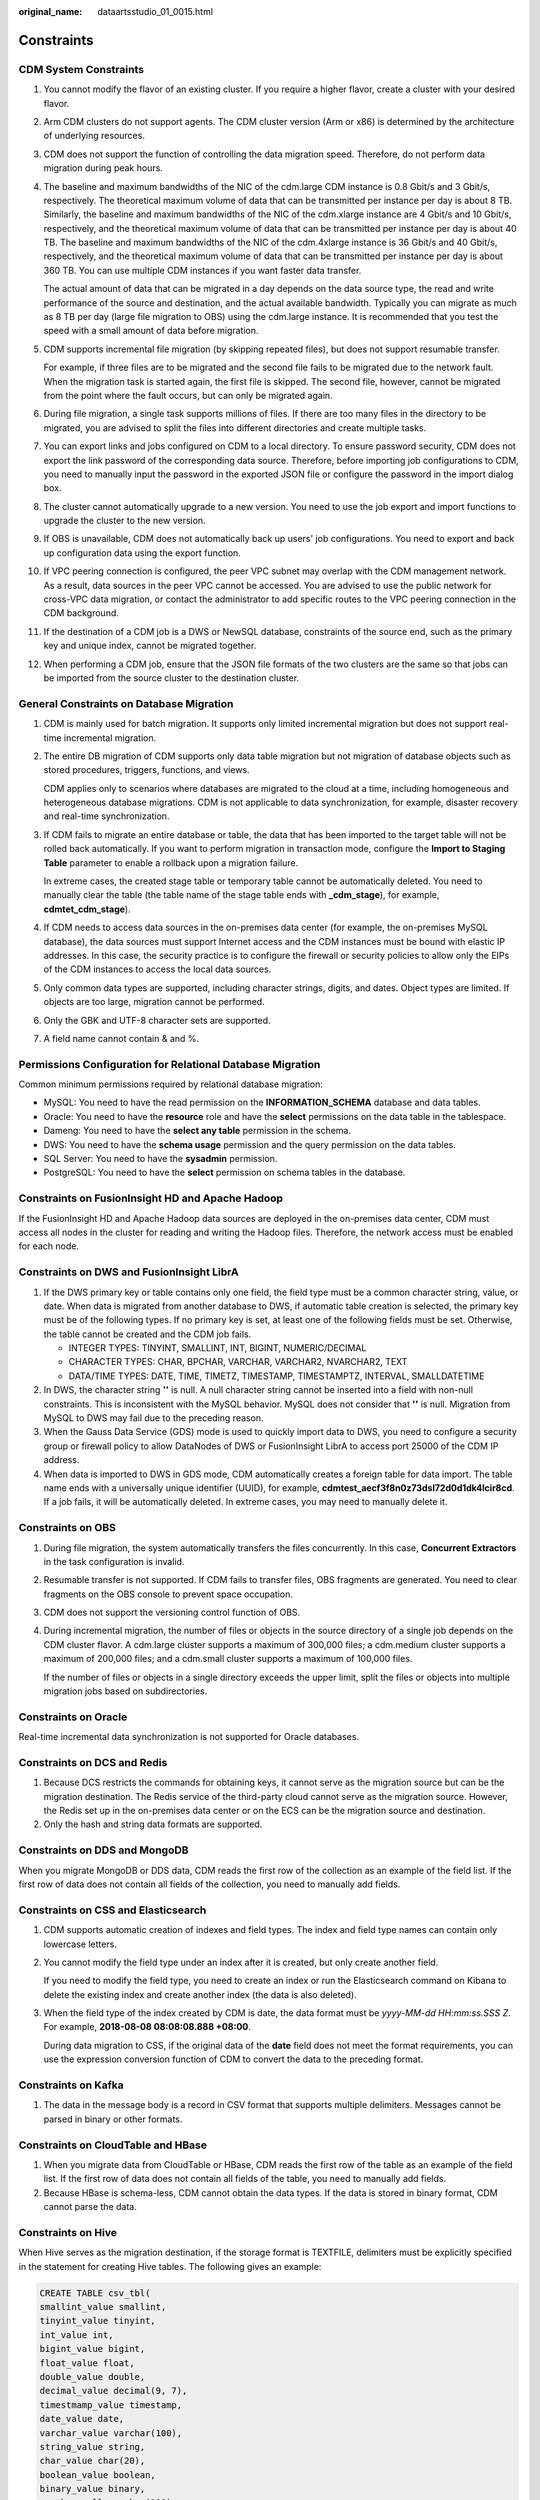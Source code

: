 :original_name: dataartsstudio_01_0015.html

.. _dataartsstudio_01_0015:

Constraints
===========

**CDM System Constraints**
--------------------------

#. You cannot modify the flavor of an existing cluster. If you require a higher flavor, create a cluster with your desired flavor.

#. Arm CDM clusters do not support agents. The CDM cluster version (Arm or x86) is determined by the architecture of underlying resources.

#. CDM does not support the function of controlling the data migration speed. Therefore, do not perform data migration during peak hours.

#. The baseline and maximum bandwidths of the NIC of the cdm.large CDM instance is 0.8 Gbit/s and 3 Gbit/s, respectively. The theoretical maximum volume of data that can be transmitted per instance per day is about 8 TB. Similarly, the baseline and maximum bandwidths of the NIC of the cdm.xlarge instance are 4 Gbit/s and 10 Gbit/s, respectively, and the theoretical maximum volume of data that can be transmitted per instance per day is about 40 TB. The baseline and maximum bandwidths of the NIC of the cdm.4xlarge instance is 36 Gbit/s and 40 Gbit/s, respectively, and the theoretical maximum volume of data that can be transmitted per instance per day is about 360 TB. You can use multiple CDM instances if you want faster data transfer.

   The actual amount of data that can be migrated in a day depends on the data source type, the read and write performance of the source and destination, and the actual available bandwidth. Typically you can migrate as much as 8 TB per day (large file migration to OBS) using the cdm.large instance. It is recommended that you test the speed with a small amount of data before migration.

#. CDM supports incremental file migration (by skipping repeated files), but does not support resumable transfer.

   For example, if three files are to be migrated and the second file fails to be migrated due to the network fault. When the migration task is started again, the first file is skipped. The second file, however, cannot be migrated from the point where the fault occurs, but can only be migrated again.

#. During file migration, a single task supports millions of files. If there are too many files in the directory to be migrated, you are advised to split the files into different directories and create multiple tasks.

#. You can export links and jobs configured on CDM to a local directory. To ensure password security, CDM does not export the link password of the corresponding data source. Therefore, before importing job configurations to CDM, you need to manually input the password in the exported JSON file or configure the password in the import dialog box.

#. The cluster cannot automatically upgrade to a new version. You need to use the job export and import functions to upgrade the cluster to the new version.

#. If OBS is unavailable, CDM does not automatically back up users' job configurations. You need to export and back up configuration data using the export function.

#. If VPC peering connection is configured, the peer VPC subnet may overlap with the CDM management network. As a result, data sources in the peer VPC cannot be accessed. You are advised to use the public network for cross-VPC data migration, or contact the administrator to add specific routes to the VPC peering connection in the CDM background.

#. If the destination of a CDM job is a DWS or NewSQL database, constraints of the source end, such as the primary key and unique index, cannot be migrated together.

#. When performing a CDM job, ensure that the JSON file formats of the two clusters are the same so that jobs can be imported from the source cluster to the destination cluster.

**General Constraints on Database Migration**
---------------------------------------------

#. CDM is mainly used for batch migration. It supports only limited incremental migration but does not support real-time incremental migration.

#. The entire DB migration of CDM supports only data table migration but not migration of database objects such as stored procedures, triggers, functions, and views.

   CDM applies only to scenarios where databases are migrated to the cloud at a time, including homogeneous and heterogeneous database migrations. CDM is not applicable to data synchronization, for example, disaster recovery and real-time synchronization.

#. If CDM fails to migrate an entire database or table, the data that has been imported to the target table will not be rolled back automatically. If you want to perform migration in transaction mode, configure the **Import to Staging Table** parameter to enable a rollback upon a migration failure.

   In extreme cases, the created stage table or temporary table cannot be automatically deleted. You need to manually clear the table (the table name of the stage table ends with **\_cdm_stage**), for example, **cdmtet_cdm_stage**).

#. If CDM needs to access data sources in the on-premises data center (for example, the on-premises MySQL database), the data sources must support Internet access and the CDM instances must be bound with elastic IP addresses. In this case, the security practice is to configure the firewall or security policies to allow only the EIPs of the CDM instances to access the local data sources.

#. Only common data types are supported, including character strings, digits, and dates. Object types are limited. If objects are too large, migration cannot be performed.

#. Only the GBK and UTF-8 character sets are supported.

#. A field name cannot contain & and %.

**Permissions Configuration for Relational Database Migration**
---------------------------------------------------------------

Common minimum permissions required by relational database migration:

-  MySQL: You need to have the read permission on the **INFORMATION_SCHEMA** database and data tables.
-  Oracle: You need to have the **resource** role and have the **select** permissions on the data table in the tablespace.
-  Dameng: You need to have the **select any table** permission in the schema.
-  DWS: You need to have the **schema usage** permission and the query permission on the data tables.
-  SQL Server: You need to have the **sysadmin** permission.
-  PostgreSQL: You need to have the **select** permission on schema tables in the database.

**Constraints on FusionInsight HD and Apache Hadoop**
-----------------------------------------------------

If the FusionInsight HD and Apache Hadoop data sources are deployed in the on-premises data center, CDM must access all nodes in the cluster for reading and writing the Hadoop files. Therefore, the network access must be enabled for each node.

**Constraints on DWS and FusionInsight LibrA**
----------------------------------------------

#. If the DWS primary key or table contains only one field, the field type must be a common character string, value, or date. When data is migrated from another database to DWS, if automatic table creation is selected, the primary key must be of the following types. If no primary key is set, at least one of the following fields must be set. Otherwise, the table cannot be created and the CDM job fails.

   -  INTEGER TYPES: TINYINT, SMALLINT, INT, BIGINT, NUMERIC/DECIMAL
   -  CHARACTER TYPES: CHAR, BPCHAR, VARCHAR, VARCHAR2, NVARCHAR2, TEXT
   -  DATA/TIME TYPES: DATE, TIME, TIMETZ, TIMESTAMP, TIMESTAMPTZ, INTERVAL, SMALLDATETIME

#. In DWS, the character string **''** is null. A null character string cannot be inserted into a field with non-null constraints. This is inconsistent with the MySQL behavior. MySQL does not consider that **''** is null. Migration from MySQL to DWS may fail due to the preceding reason.
#. When the Gauss Data Service (GDS) mode is used to quickly import data to DWS, you need to configure a security group or firewall policy to allow DataNodes of DWS or FusionInsight LibrA to access port 25000 of the CDM IP address.
#. When data is imported to DWS in GDS mode, CDM automatically creates a foreign table for data import. The table name ends with a universally unique identifier (UUID), for example, **cdmtest_aecf3f8n0z73dsl72d0d1dk4lcir8cd**. If a job fails, it will be automatically deleted. In extreme cases, you may need to manually delete it.

**Constraints on OBS**
----------------------

#. During file migration, the system automatically transfers the files concurrently. In this case, **Concurrent Extractors** in the task configuration is invalid.

#. Resumable transfer is not supported. If CDM fails to transfer files, OBS fragments are generated. You need to clear fragments on the OBS console to prevent space occupation.

#. CDM does not support the versioning control function of OBS.

#. During incremental migration, the number of files or objects in the source directory of a single job depends on the CDM cluster flavor. A cdm.large cluster supports a maximum of 300,000 files; a cdm.medium cluster supports a maximum of 200,000 files; and a cdm.small cluster supports a maximum of 100,000 files.

   If the number of files or objects in a single directory exceeds the upper limit, split the files or objects into multiple migration jobs based on subdirectories.

**Constraints on Oracle**
-------------------------

Real-time incremental data synchronization is not supported for Oracle databases.

**Constraints on DCS and Redis**
--------------------------------

#. Because DCS restricts the commands for obtaining keys, it cannot serve as the migration source but can be the migration destination. The Redis service of the third-party cloud cannot serve as the migration source. However, the Redis set up in the on-premises data center or on the ECS can be the migration source and destination.
#. Only the hash and string data formats are supported.

**Constraints on DDS and MongoDB**
----------------------------------

When you migrate MongoDB or DDS data, CDM reads the first row of the collection as an example of the field list. If the first row of data does not contain all fields of the collection, you need to manually add fields.

**Constraints on CSS and Elasticsearch**
----------------------------------------

#. CDM supports automatic creation of indexes and field types. The index and field type names can contain only lowercase letters.

#. You cannot modify the field type under an index after it is created, but only create another field.

   If you need to modify the field type, you need to create an index or run the Elasticsearch command on Kibana to delete the existing index and create another index (the data is also deleted).

#. When the field type of the index created by CDM is date, the data format must be *yyyy-MM-dd HH:mm:ss.SSS Z*. For example, **2018-08-08 08:08:08.888 +08:00**.

   During data migration to CSS, if the original data of the **date** field does not meet the format requirements, you can use the expression conversion function of CDM to convert the data to the preceding format.

**Constraints on Kafka**
------------------------

#. The data in the message body is a record in CSV format that supports multiple delimiters. Messages cannot be parsed in binary or other formats.

**Constraints on CloudTable and HBase**
---------------------------------------

#. When you migrate data from CloudTable or HBase, CDM reads the first row of the table as an example of the field list. If the first row of data does not contain all fields of the table, you need to manually add fields.
#. Because HBase is schema-less, CDM cannot obtain the data types. If the data is stored in binary format, CDM cannot parse the data.

**Constraints on Hive**
-----------------------

When Hive serves as the migration destination, if the storage format is TEXTFILE, delimiters must be explicitly specified in the statement for creating Hive tables. The following gives an example:

.. code-block::

   CREATE TABLE csv_tbl(
   smallint_value smallint,
   tinyint_value tinyint,
   int_value int,
   bigint_value bigint,
   float_value float,
   double_value double,
   decimal_value decimal(9, 7),
   timestmamp_value timestamp,
   date_value date,
   varchar_value varchar(100),
   string_value string,
   char_value char(20),
   boolean_value boolean,
   binary_value binary,
   varchar_null varchar(100),
   string_null string,
   char_null char(20),
   int_null int
   )
   ROW FORMAT SERDE 'org.apache.hadoop.hive.serde2.OpenCSVSerde'
   WITH SERDEPROPERTIES (
   "separatorChar" = "\t",
   "quoteChar"     = "'",
   "escapeChar"    = "\\"
   )
   STORED AS TEXTFILE;
